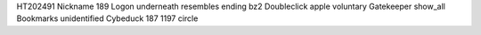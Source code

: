 HT202491 Nickname 189 Logon underneath resembles ending bz2 Doubleclick apple voluntary Gatekeeper show_all Bookmarks unidentified Cybeduck 187 1197 circle
